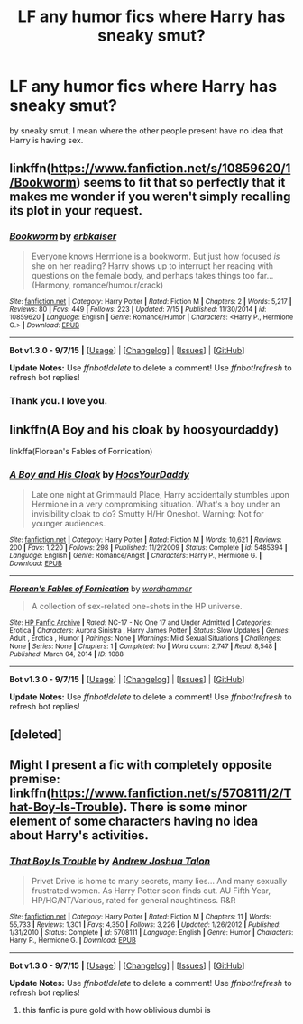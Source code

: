 #+TITLE: LF any humor fics where Harry has sneaky smut?

* LF any humor fics where Harry has sneaky smut?
:PROPERTIES:
:Author: DarthFarious
:Score: 11
:DateUnix: 1447841872.0
:DateShort: 2015-Nov-18
:FlairText: Request
:END:
by sneaky smut, I mean where the other people present have no idea that Harry is having sex.


** linkffn([[https://www.fanfiction.net/s/10859620/1/Bookworm]]) seems to fit that so perfectly that it makes me wonder if you weren't simply recalling its plot in your request.
:PROPERTIES:
:Author: Co-miNb
:Score: 3
:DateUnix: 1447887652.0
:DateShort: 2015-Nov-19
:END:

*** [[http://www.fanfiction.net/s/10859620/1/][*/Bookworm/*]] by [[https://www.fanfiction.net/u/2934732/erbkaiser][/erbkaiser/]]

#+begin_quote
  Everyone knows Hermione is a bookworm. But just how focused /is/ she on her reading? Harry shows up to interrupt her reading with questions on the female body, and perhaps takes things too far... (Harmony, romance/humour/crack)
#+end_quote

^{/Site/: [[http://www.fanfiction.net/][fanfiction.net]] *|* /Category/: Harry Potter *|* /Rated/: Fiction M *|* /Chapters/: 2 *|* /Words/: 5,217 *|* /Reviews/: 80 *|* /Favs/: 449 *|* /Follows/: 223 *|* /Updated/: 7/15 *|* /Published/: 11/30/2014 *|* /id/: 10859620 *|* /Language/: English *|* /Genre/: Romance/Humor *|* /Characters/: <Harry P., Hermione G.> *|* /Download/: [[http://www.p0ody-files.com/ff_to_ebook/mobile/makeEpub.php?id=10859620][EPUB]]}

--------------

*Bot v1.3.0 - 9/7/15* *|* [[[https://github.com/tusing/reddit-ffn-bot/wiki/Usage][Usage]]] | [[[https://github.com/tusing/reddit-ffn-bot/wiki/Changelog][Changelog]]] | [[[https://github.com/tusing/reddit-ffn-bot/issues/][Issues]]] | [[[https://github.com/tusing/reddit-ffn-bot/][GitHub]]]

*Update Notes:* Use /ffnbot!delete/ to delete a comment! Use /ffnbot!refresh/ to refresh bot replies!
:PROPERTIES:
:Author: FanfictionBot
:Score: 5
:DateUnix: 1447887752.0
:DateShort: 2015-Nov-19
:END:


*** Thank you. I love you.
:PROPERTIES:
:Author: Karinta
:Score: 1
:DateUnix: 1447900753.0
:DateShort: 2015-Nov-19
:END:


** linkffn(A Boy and his cloak by hoosyourdaddy)

linkffa(Florean's Fables of Fornication)
:PROPERTIES:
:Author: wordhammer
:Score: 2
:DateUnix: 1447888264.0
:DateShort: 2015-Nov-19
:END:

*** [[http://www.fanfiction.net/s/5485394/1/][*/A Boy and His Cloak/*]] by [[https://www.fanfiction.net/u/2114636/HoosYourDaddy][/HoosYourDaddy/]]

#+begin_quote
  Late one night at Grimmauld Place, Harry accidentally stumbles upon Hermione in a very compromising situation. What's a boy under an invisibility cloak to do? Smutty H/Hr Oneshot. Warning: Not for younger audiences.
#+end_quote

^{/Site/: [[http://www.fanfiction.net/][fanfiction.net]] *|* /Category/: Harry Potter *|* /Rated/: Fiction M *|* /Words/: 10,621 *|* /Reviews/: 200 *|* /Favs/: 1,220 *|* /Follows/: 298 *|* /Published/: 11/2/2009 *|* /Status/: Complete *|* /id/: 5485394 *|* /Language/: English *|* /Genre/: Romance/Angst *|* /Characters/: Harry P., Hermione G. *|* /Download/: [[http://www.p0ody-files.com/ff_to_ebook/mobile/makeEpub.php?id=5485394][EPUB]]}

--------------

[[http://www.hpfanficarchive.com/stories/viewstory.php?sid=1088][*/Florean's Fables of Fornication/*]] by [[http://www.hpfanficarchive.com/stories/viewuser.php?uid=1432][/wordhammer/]]

#+begin_quote
  A collection of sex-related one-shots in the HP universe.
#+end_quote

^{/Site/: [[http://www.hpfanficarchive.com][HP Fanfic Archive]] *|* /Rated/: NC-17 - No One 17 and Under Admitted *|* /Categories/: Erotica *|* /Characters/: Aurora Sinistra , Harry James Potter *|* /Status/: Slow Updates *|* /Genres/: Adult , Erotica , Humor *|* /Pairings/: None *|* /Warnings/: Mild Sexual Situations *|* /Challenges/: None *|* /Series/: None *|* /Chapters/: 1 *|* /Completed/: No *|* /Word count/: 2,747 *|* /Read/: 8,548 *|* /Published/: March 04, 2014 *|* /ID/: 1088}

--------------

*Bot v1.3.0 - 9/7/15* *|* [[[https://github.com/tusing/reddit-ffn-bot/wiki/Usage][Usage]]] | [[[https://github.com/tusing/reddit-ffn-bot/wiki/Changelog][Changelog]]] | [[[https://github.com/tusing/reddit-ffn-bot/issues/][Issues]]] | [[[https://github.com/tusing/reddit-ffn-bot/][GitHub]]]

*Update Notes:* Use /ffnbot!delete/ to delete a comment! Use /ffnbot!refresh/ to refresh bot replies!
:PROPERTIES:
:Author: FanfictionBot
:Score: 2
:DateUnix: 1447888358.0
:DateShort: 2015-Nov-19
:END:


** [deleted]
:PROPERTIES:
:Score: 1
:DateUnix: 1447858540.0
:DateShort: 2015-Nov-18
:END:


** Might I present a fic with completely opposite premise: linkffn([[https://www.fanfiction.net/s/5708111/2/That-Boy-Is-Trouble]]). There is some minor element of some characters having no idea about Harry's activities.
:PROPERTIES:
:Author: aspectq
:Score: 1
:DateUnix: 1447923145.0
:DateShort: 2015-Nov-19
:END:

*** [[http://www.fanfiction.net/s/5708111/1/][*/That Boy Is Trouble/*]] by [[https://www.fanfiction.net/u/6754/Andrew-Joshua-Talon][/Andrew Joshua Talon/]]

#+begin_quote
  Privet Drive is home to many secrets, many lies... And many sexually frustrated women. As Harry Potter soon finds out. AU Fifth Year, HP/HG/NT/Various, rated for general naughtiness. R&R
#+end_quote

^{/Site/: [[http://www.fanfiction.net/][fanfiction.net]] *|* /Category/: Harry Potter *|* /Rated/: Fiction M *|* /Chapters/: 11 *|* /Words/: 55,733 *|* /Reviews/: 1,301 *|* /Favs/: 4,350 *|* /Follows/: 3,226 *|* /Updated/: 1/26/2012 *|* /Published/: 1/31/2010 *|* /Status/: Complete *|* /id/: 5708111 *|* /Language/: English *|* /Genre/: Humor *|* /Characters/: Harry P., Hermione G. *|* /Download/: [[http://www.p0ody-files.com/ff_to_ebook/mobile/makeEpub.php?id=5708111][EPUB]]}

--------------

*Bot v1.3.0 - 9/7/15* *|* [[[https://github.com/tusing/reddit-ffn-bot/wiki/Usage][Usage]]] | [[[https://github.com/tusing/reddit-ffn-bot/wiki/Changelog][Changelog]]] | [[[https://github.com/tusing/reddit-ffn-bot/issues/][Issues]]] | [[[https://github.com/tusing/reddit-ffn-bot/][GitHub]]]

*Update Notes:* Use /ffnbot!delete/ to delete a comment! Use /ffnbot!refresh/ to refresh bot replies!
:PROPERTIES:
:Author: FanfictionBot
:Score: 2
:DateUnix: 1447923229.0
:DateShort: 2015-Nov-19
:END:

**** this fanfic is pure gold with how oblivious dumbi is
:PROPERTIES:
:Author: Archimand
:Score: 1
:DateUnix: 1448255861.0
:DateShort: 2015-Nov-23
:END:
